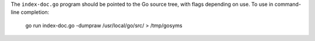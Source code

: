 The ``index-doc.go`` program should be pointed to the Go source tree, with flags
depending on use. To use in command-line completion:

  go run index-doc.go -dumpraw /usr/local/go/src/ > /tmp/gosyms
